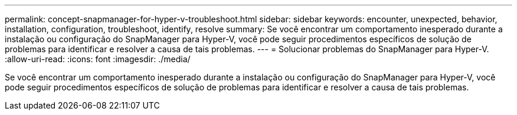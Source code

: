 ---
permalink: concept-snapmanager-for-hyper-v-troubleshoot.html 
sidebar: sidebar 
keywords: encounter, unexpected, behavior, installation, configuration, troubleshoot, identify, resolve 
summary: Se você encontrar um comportamento inesperado durante a instalação ou configuração do SnapManager para Hyper-V, você pode seguir procedimentos específicos de solução de problemas para identificar e resolver a causa de tais problemas. 
---
= Solucionar problemas do SnapManager para Hyper-V.
:allow-uri-read: 
:icons: font
:imagesdir: ./media/


[role="lead"]
Se você encontrar um comportamento inesperado durante a instalação ou configuração do SnapManager para Hyper-V, você pode seguir procedimentos específicos de solução de problemas para identificar e resolver a causa de tais problemas.
